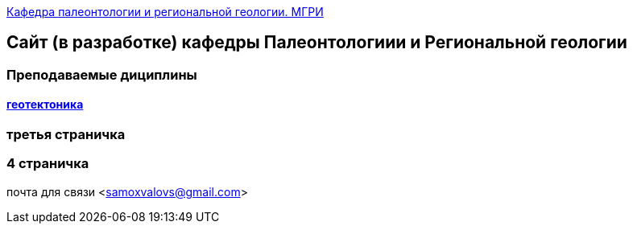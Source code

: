 https://mgri-university.github.io/reggeo/index.html[Кафедра палеонтологии и региональной геологии. МГРИ]
 
:toc: right

== Сайт (в разработке) кафедры Палеонтологиии и Региональной геологии
=== Преподаваемые дициплины
==== https://mgri-university.github.io/reggeo/geotektonika.html[геотектоника]

=== третья  страничка
=== 4  страничка
почта для связи <samoxvalovs@gmail.com>
